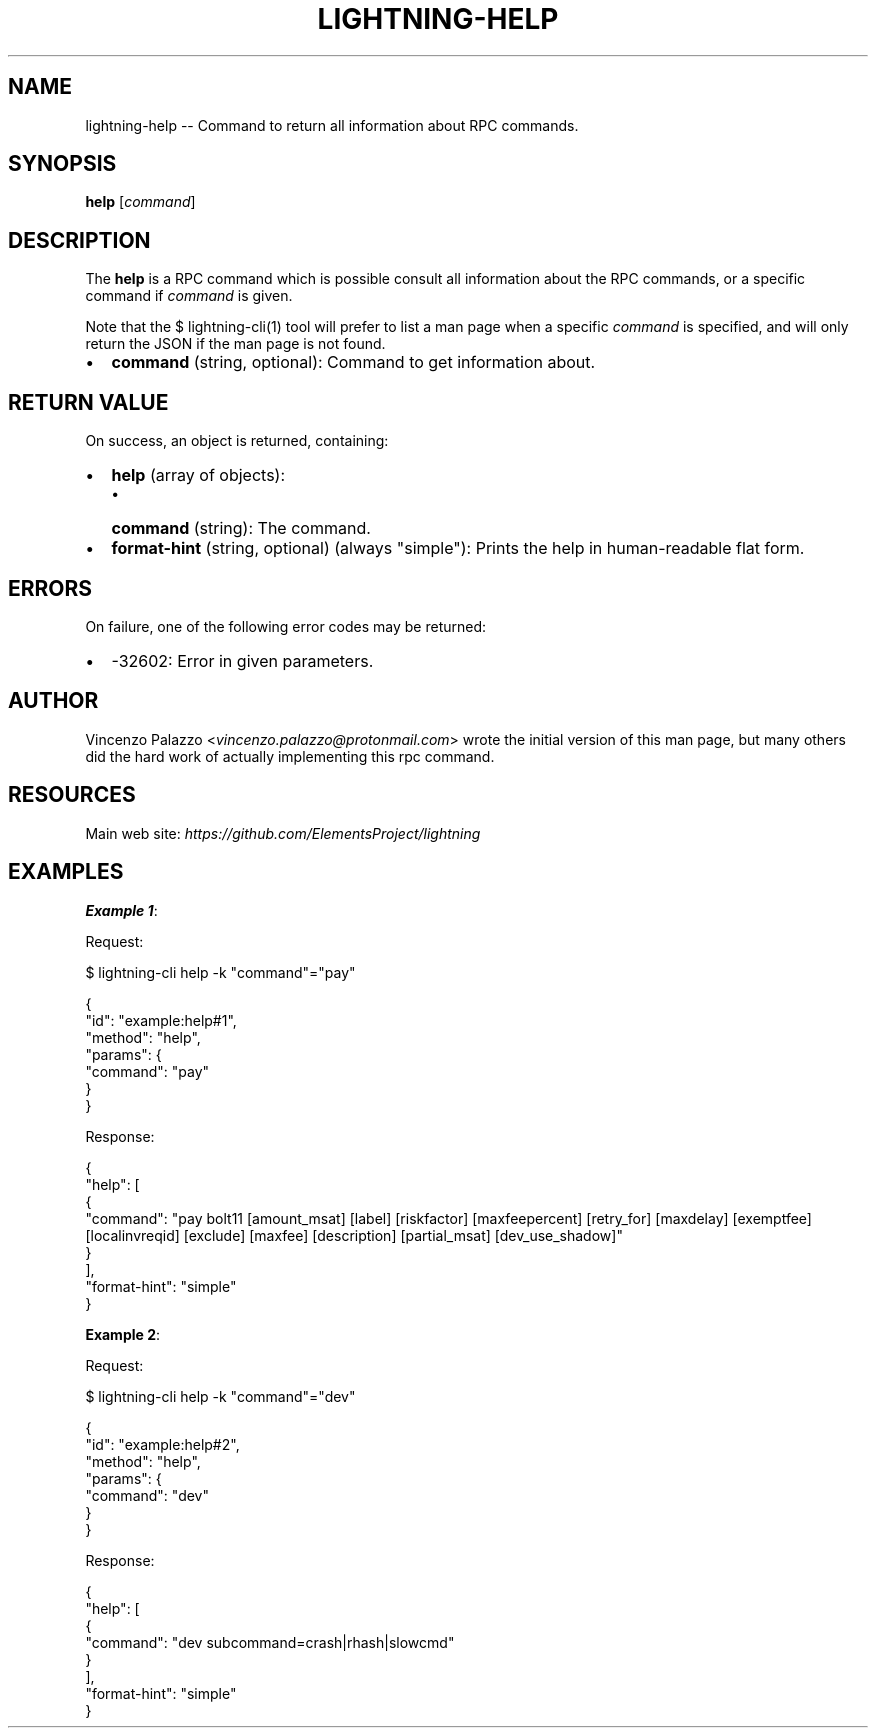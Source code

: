 .\" -*- mode: troff; coding: utf-8 -*-
.TH "LIGHTNING-HELP" "7" "" "Core Lightning pre-v24.08" ""
.SH
NAME
.LP
lightning-help -- Command to return all information about RPC commands.
.SH
SYNOPSIS
.LP
\fBhelp\fR [\fIcommand\fR] 
.SH
DESCRIPTION
.LP
The \fBhelp\fR is a RPC command which is possible consult all information about the RPC commands, or a specific command if \fIcommand\fR is given.
.PP
Note that the $ lightning-cli(1) tool will prefer to list a man page when a specific \fIcommand\fR is specified, and will only return the JSON if the man page is not found.
.IP "\(bu" 2
\fBcommand\fR (string, optional): Command to get information about.
.SH
RETURN VALUE
.LP
On success, an object is returned, containing:
.IP "\(bu" 2
\fBhelp\fR (array of objects):
.RS
.IP "\(bu" 2
\fBcommand\fR (string): The command.
.RE
.if n \
.sp -1
.if t \
.sp -0.25v
.IP "\(bu" 2
\fBformat-hint\fR (string, optional) (always \(dqsimple\(dq): Prints the help in human-readable flat form.
.SH
ERRORS
.LP
On failure, one of the following error codes may be returned:
.IP "\(bu" 2
-32602: Error in given parameters.
.SH
AUTHOR
.LP
Vincenzo Palazzo <\fIvincenzo.palazzo@protonmail.com\fR> wrote the initial version of this man page,
but many others did the hard work of actually implementing this rpc command.
.SH
RESOURCES
.LP
Main web site: \fIhttps://github.com/ElementsProject/lightning\fR
.SH
EXAMPLES
.LP
\fBExample 1\fR: 
.PP
Request:
.LP
.EX
$ lightning-cli help -k \(dqcommand\(dq=\(dqpay\(dq
.EE
.LP
.EX
{
  \(dqid\(dq: \(dqexample:help#1\(dq,
  \(dqmethod\(dq: \(dqhelp\(dq,
  \(dqparams\(dq: {
    \(dqcommand\(dq: \(dqpay\(dq
  }
}
.EE
.PP
Response:
.LP
.EX
{
  \(dqhelp\(dq: [
    {
      \(dqcommand\(dq: \(dqpay bolt11 [amount_msat] [label] [riskfactor] [maxfeepercent] [retry_for] [maxdelay] [exemptfee] [localinvreqid] [exclude] [maxfee] [description] [partial_msat] [dev_use_shadow]\(dq
    }
  ],
  \(dqformat-hint\(dq: \(dqsimple\(dq
}
.EE
.PP
\fBExample 2\fR: 
.PP
Request:
.LP
.EX
$ lightning-cli help -k \(dqcommand\(dq=\(dqdev\(dq
.EE
.LP
.EX
{
  \(dqid\(dq: \(dqexample:help#2\(dq,
  \(dqmethod\(dq: \(dqhelp\(dq,
  \(dqparams\(dq: {
    \(dqcommand\(dq: \(dqdev\(dq
  }
}
.EE
.PP
Response:
.LP
.EX
{
  \(dqhelp\(dq: [
    {
      \(dqcommand\(dq: \(dqdev subcommand=crash|rhash|slowcmd\(dq
    }
  ],
  \(dqformat-hint\(dq: \(dqsimple\(dq
}
.EE
.PP
